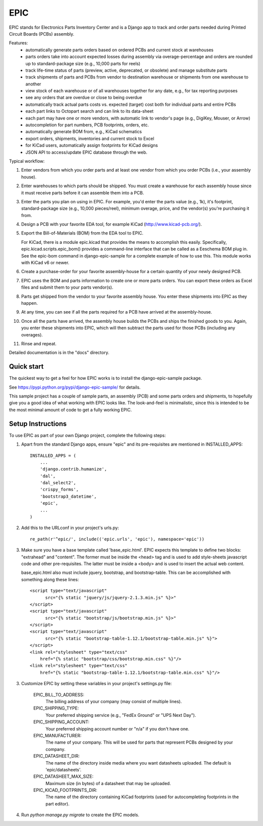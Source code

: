 ====
EPIC
====

EPIC stands for Electronics Parts Inventory Center and is a Django app
to track and order parts needed during Printed Circuit Boards (PCBs)
assembly.

Features:
	- automatically generate parts orders based on ordered PCBs and
          current stock at warehouses

	- parts orders take into account expected losses during assembly
	  via overage-percentage and orders are rounded up to standard-package
	  size (e.g., 10,000 parts for reels)

	- track life-time status of parts (preview, active,
          deprecated, or obsolete) and manage substitute parts

	- track shipments of parts and PCBs from vendor to destination
	  warehouse or shipments from one warehouse to another

	- view stock of each warehouse or of all warehouses together
	  for any date, e.g., for tax reporting purposes

	- see any orders that are overdue or close to being overdue

	- automatically track actual parts costs vs. expected (target) cost
	  both for individual parts and entire PCBs

	- each part links to Octopart search and can link to its data-sheet

	- each part may have one or more vendors, with automatic link to
	  vendor's page (e.g., DigiKey, Mouser, or Arrow)

	- autocompletion for part numbers, PCB footprints, orders, etc.

	- automatically generate BOM from, e.g., KiCad schematics

	- export orders, shipments, inventories and current stock to Excel

	- for KiCad users, automatically assign footprints for KiCad designs

	- JSON API to access/update EPIC database through the web.

Typical workflow:

1) Enter vendors from which you order parts and at least
   one vendor from which you order PCBs (i.e., your assembly house).

2) Enter warehouses to which parts should be shipped.  You must
   create a warehouse for each assembly house since it must receive
   parts before it can assemble them into a PCB.

3) Enter the parts you plan on using in EPIC.  For example, you'd
   enter the parts value (e.g., 1k), it's footprint, standard-package
   size (e.g., 10,000 pieces/reel), minimum overage, price, and the
   vendor(s) you're purchasing it from.

4) Design a PCB with your favorite EDA tool, for example KiCad
   (http://www.kicad-pcb.org/).

5) Export the Bill-of-Materials (BOM) from the EDA tool to EPIC.

   For KiCad, there is a module epic.kicad that provides the means to
   accomplish this easily.  Specifically, epic.kicad.scripts.epic_bom()
   provides a command-line interface that can be called as a Eeschema
   BOM plug in.  See the epic-bom command in django-epic-sample for a
   complete example of how to use this.  This module works with
   KiCad v6 or newer.

6) Create a purchase-order for your favorite assembly-house for
   a certain quantity of your newly designed PCB.

7) EPIC uses the BOM and parts information to create one or more
   parts orders.  You can export these orders as Excel files and
   submit them to your parts vendor(s).

8) Parts get shipped from the vendor to your favorite assembly house.
   You enter these shipments into EPIC as they happen.

9) At any time, you can see if all the parts required for a PCB have
   arrived at the assembly-house.

10) Once all the parts have arrived, the assembly house builds the PCBs
    and ships the finished goods to you.  Again, you enter these shipments
    into EPIC, which will then subtract the parts used for those PCBs
    (including any overages).

11) Rinse and repeat.

Detailed documentation is in the "docs" directory.

Quick start
-----------

The quickest way to get a feel for how EPIC works is to install the
django-epic-sample package.

See https://pypi.python.org/pypi/django-epic-sample/ for details.

This sample project has a couple of sample parts, an assembly (PCB)
and some parts orders and shipments, to hopefully give you a good idea
of what working with EPIC looks like.  The look-and-feel is
minimalistic, since this is intended to be the most minimal amount of
code to get a fully working EPIC.

Setup Instructions
------------------

To use EPIC as part of your own Django project, complete the following
steps:

1. Apart from the standard Django apps, ensure "epic" and its
   pre-requisites are mentioned in INSTALLED_APPS::

    INSTALLED_APPS = (
        ...
        'django.contrib.humanize',
        'dal',
        'dal_select2',
        'crispy_forms',
        'bootstrap3_datetime',
        'epic',
	...
    )

2. Add this to the URLconf in your project's urls.py::

    re_path(r'^epic/', include(('epic.urls', 'epic'), namespace='epic'))

3. Make sure you have a base template called 'base_epic.html'.  EPIC
   expects this template to define two blocks: "extrahead" and "content".
   The former must be inside the <head> tag and is used to add style-sheets
   javascript code and other pre-requisites.  The latter must be inside a
   <body> and is used to insert the actual web content.

   base_epic.html also must include jquery, bootstrap, and bootstrap-table.
   This can be accomplished with something along these lines::

    <script type="text/javascript"
	  src="{% static "jquery/js/jquery-2.1.3.min.js" %}>"
    </script>
    <script type="text/javascript"
	  src="{% static "bootstrap/js/bootstrap.min.js" %}>"
    </script>
    <script type="text/javascript"
	  src="{% static "bootstrap-table-1.12.1/bootstrap-table.min.js" %}">
    </script>
    <link rel="stylesheet" type="text/css"
	href="{% static "bootstrap/css/bootstrap.min.css" %}"/>
    <link rel="stylesheet" type="text/css"
	href="{% static "bootstrap-table-1.12.1/bootstrap-table.min.css" %}"/>

3. Customize EPIC by setting these variables in your project's settings.py
   file:

     EPIC_BILL_TO_ADDRESS:
	The billing address of your company (may consist of multiple lines).

     EPIC_SHIPPING_TYPE:
	Your preferred shipping service (e.g., "FedEx Ground" or
	"UPS Next Day").

     EPIC_SHIPPING_ACCOUNT:
	Your preferred shipping account number or "n/a" if you don't have one.

     EPIC_MANUFACTURER:
	The name of your company.  This will be used for parts that represent
	PCBs designed by your company.

     EPIC_DATASHEET_DIR:
	The name of the directory inside media where you want datasheets
	uploaded. The default is 'epic/datasheets'.

     EPIC_DATASHEET_MAX_SIZE:
	Maximum size (in bytes) of a datasheet that may be uploaded.

     EPIC_KICAD_FOOTPRINTS_DIR:
	The name of the directory containing KiCad footprints (used for
	autocompleting footprints in the part editor).

4. Run `python manage.py migrate` to create the EPIC models.
